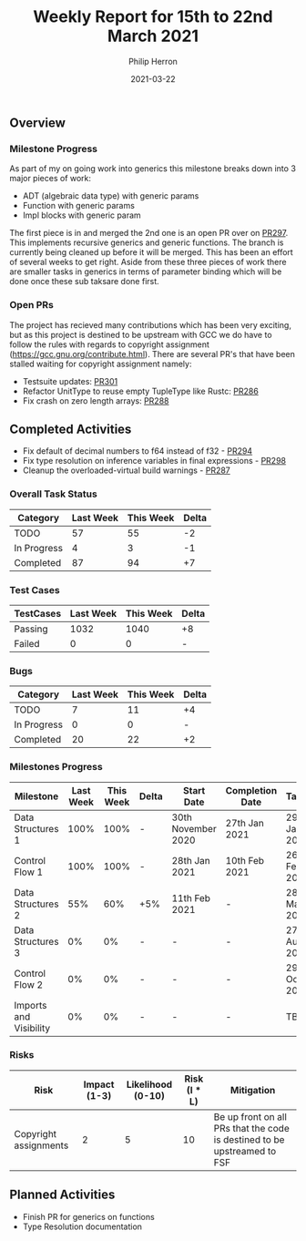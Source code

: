 #+title:  Weekly Report for 15th to 22nd March 2021
#+author: Philip Herron
#+date:   2021-03-22

** Overview

*** Milestone Progress

As part of my on going work into generics this milestone breaks down into 3 major pieces of work:

- ADT (algebraic data type) with generic params
- Function with generic params
- Impl blocks with generic param

The first piece is in and merged the 2nd one is an open PR over on [[https://github.com/Rust-GCC/gccrs/pull/297][PR297]]. This implements recursive generics and generic functions. The branch is currently being cleaned up before it will be merged. This has been an effort of several weeks to get right. Aside from these three pieces of work there are smaller tasks in generics in terms of parameter binding which will be done once these sub taksare done first.

*** Open PRs

The project has recieved many contributions which has been very exciting, but as this project is destined to be upstream with GCC we do have to follow the rules with regards to copyright assignment (https://gcc.gnu.org/contribute.html). There are several PR's that have been stalled waiting for copyright assignment namely:

- Testsuite updates: [[https://github.com/Rust-GCC/gccrs/pull/301][PR301]]
- Refactor UnitType to reuse empty TupleType like Rustc: [[https://github.com/Rust-GCC/gccrs/pull/286][PR286]]
- Fix crash on zero length arrays: [[https://github.com/Rust-GCC/gccrs/pull/288][PR288]]

** Completed Activities

- Fix default of decimal numbers to f64 instead of f32 - [[https://github.com/Rust-GCC/gccrs/pull/294][PR294]]
- Fix type resolution on inference variables in final expressions - [[https://github.com/Rust-GCC/gccrs/pull/298][PR298]]
- Cleanup the overloaded-virtual build warnings - [[https://github.com/Rust-GCC/gccrs/pull/287][PR287]]

*** Overall Task Status

| Category    | Last Week | This Week | Delta |
|-------------+-----------+-----------+-------|
| TODO        |        57 |        55 |    -2 |
| In Progress |         4 |         3 |    -1 |
| Completed   |        87 |        94 |    +7 |

*** Test Cases

| TestCases | Last Week | This Week | Delta |
|-----------+-----------+-----------+-------|
| Passing   |      1032 |      1040 | +8    |
| Failed    |         0 |         0 | -     |

*** Bugs
    
| Category    | Last Week | This Week | Delta |
|-------------+-----------+-----------+-------|
| TODO        |         7 |        11 |    +4 |
| In Progress |         0 |         0 |     - |
| Completed   |        20 |        22 |    +2 |

*** Milestones Progress

| Milestone              | Last Week | This Week | Delta | Start Date         | Completion Date | Target        |
|------------------------+-----------+-----------+-------+--------------------+-----------------+---------------|
| Data Structures 1      |      100% |      100% | -     | 30th November 2020 | 27th Jan 2021   | 29th Jan 2021 |
| Control Flow 1         |      100% |      100% | -     | 28th Jan 2021      | 10th Feb 2021   | 26th Feb 2021 |
| Data Structures 2      |       55% |       60% | +5%   | 11th Feb 2021      | -               | 28st May 2021 |
| Data Structures 3      |        0% |        0% | -     | -                  | -               | 27th Aug 2021 |
| Control Flow 2         |        0% |        0% | -     | -                  | -               | 29th Oct 2021 |
| Imports and Visibility |        0% |        0% | -     | -                  | -               | TBD           |

*** Risks

| Risk                                     | Impact (1-3) | Likelihood (0-10) | Risk (I * L) | Mitigation                                                               |
|------------------------------------------+--------------+-------------------+--------------+--------------------------------------------------------------------------|
| Copyright assignments                    |            2 |                 5 |           10 | Be up front on all PRs that the code is destined to be upstreamed to FSF |

** Planned Activities

- Finish PR for generics on functions
- Type Resolution documentation
